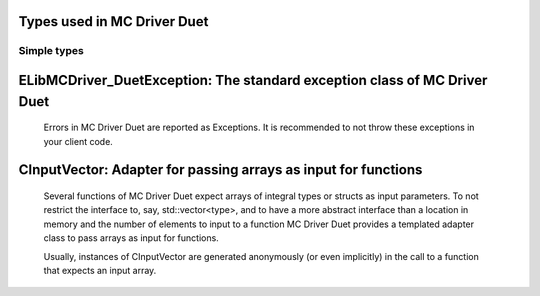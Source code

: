 
Types used in MC Driver Duet
==========================================================================================================


Simple types
--------------

	.. cpp:type:: uint8_t LibMCDriver_Duet_uint8
	
	.. cpp:type:: uint16_t LibMCDriver_Duet_uint16
	
	.. cpp:type:: uint32_t LibMCDriver_Duet_uint32
	
	.. cpp:type:: uint64_t LibMCDriver_Duet_uint64
	
	.. cpp:type:: int8_t LibMCDriver_Duet_int8
	
	.. cpp:type:: int16_t LibMCDriver_Duet_int16
	
	.. cpp:type:: int32_t LibMCDriver_Duet_int32
	
	.. cpp:type:: int64_t LibMCDriver_Duet_int64
	
	.. cpp:type:: float LibMCDriver_Duet_single
	
	.. cpp:type:: double LibMCDriver_Duet_double
	
	.. cpp:type:: LibMCDriver_Duet_pvoid = void*
	
	.. cpp:type:: LibMCDriver_DuetResult = LibMCDriver_Duet_int32
	
	
	
ELibMCDriver_DuetException: The standard exception class of MC Driver Duet
============================================================================================================================================================================================================
	
	Errors in MC Driver Duet are reported as Exceptions. It is recommended to not throw these exceptions in your client code.
	
	
	.. cpp:class:: LibMCDriver_Duet::ELibMCDriver_DuetException
	
		.. cpp:function:: void ELibMCDriver_DuetException::what() const noexcept
		
			 Returns error message
		
			 :return: the error message of this exception
		
	
		.. cpp:function:: LibMCDriver_DuetResult ELibMCDriver_DuetException::getErrorCode() const noexcept
		
			 Returns error code
		
			 :return: the error code of this exception
		
	
CInputVector: Adapter for passing arrays as input for functions
===============================================================================================================================================================
	
	Several functions of MC Driver Duet expect arrays of integral types or structs as input parameters.
	To not restrict the interface to, say, std::vector<type>,
	and to have a more abstract interface than a location in memory and the number of elements to input to a function
	MC Driver Duet provides a templated adapter class to pass arrays as input for functions.
	
	Usually, instances of CInputVector are generated anonymously (or even implicitly) in the call to a function that expects an input array.
	
	
	.. cpp:class:: template<typename T> LibMCDriver_Duet::CInputVector
	
		.. cpp:function:: CInputVector(const std::vector<T>& vec)
	
			Constructs of a CInputVector from a std::vector<T>
	
		.. cpp:function:: CInputVector(const T* in_data, size_t in_size)
	
			Constructs of a CInputVector from a memory address and a given number of elements
	
		.. cpp:function:: const T* CInputVector::data() const
	
			returns the start address of the data captured by this CInputVector
	
		.. cpp:function:: size_t CInputVector::size() const
	
			returns the number of elements captured by this CInputVector
	
 
